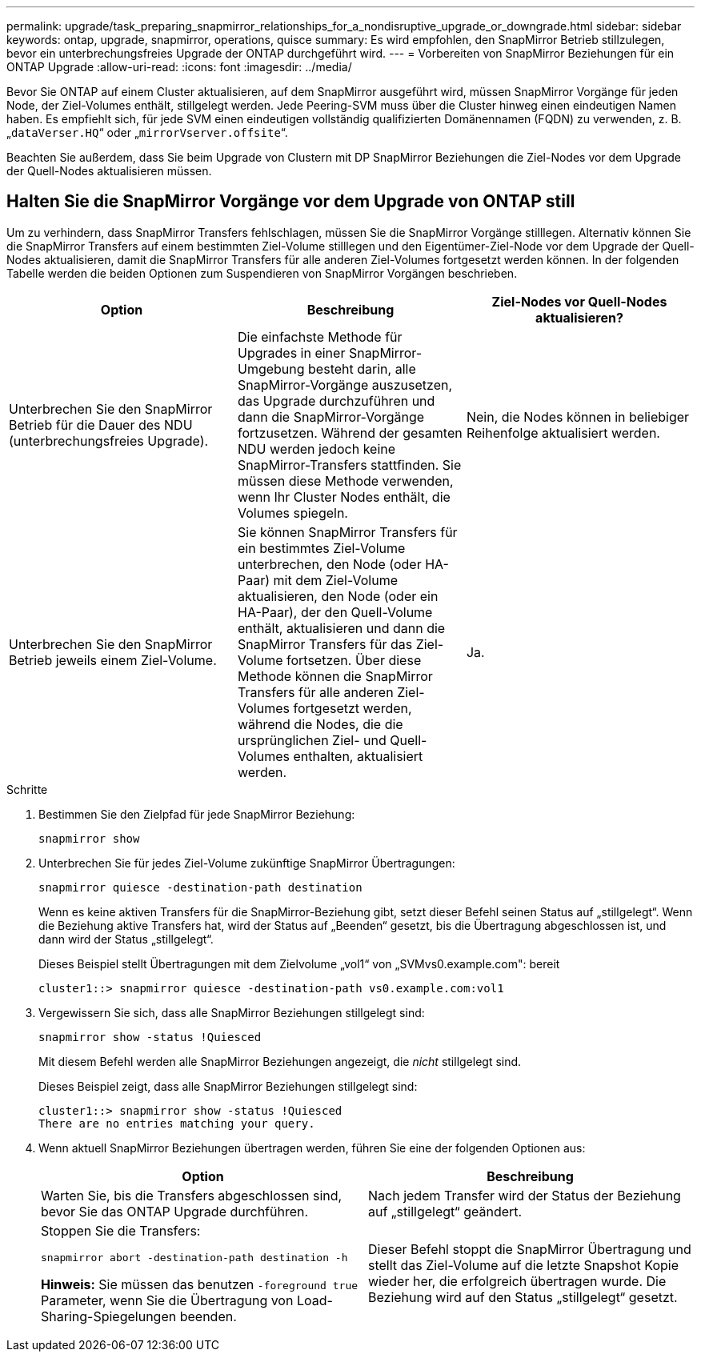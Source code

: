 ---
permalink: upgrade/task_preparing_snapmirror_relationships_for_a_nondisruptive_upgrade_or_downgrade.html 
sidebar: sidebar 
keywords: ontap, upgrade, snapmirror, operations, quisce 
summary: Es wird empfohlen, den SnapMirror Betrieb stillzulegen, bevor ein unterbrechungsfreies Upgrade der ONTAP durchgeführt wird. 
---
= Vorbereiten von SnapMirror Beziehungen für ein ONTAP Upgrade
:allow-uri-read: 
:icons: font
:imagesdir: ../media/


[role="lead"]
Bevor Sie ONTAP auf einem Cluster aktualisieren, auf dem SnapMirror ausgeführt wird, müssen SnapMirror Vorgänge für jeden Node, der Ziel-Volumes enthält, stillgelegt werden. Jede Peering-SVM muss über die Cluster hinweg einen eindeutigen Namen haben. Es empfiehlt sich, für jede SVM einen eindeutigen vollständig qualifizierten Domänennamen (FQDN) zu verwenden, z. B. „`dataVerser.HQ`“ oder „`mirrorVserver.offsite`“.

Beachten Sie außerdem, dass Sie beim Upgrade von Clustern mit DP SnapMirror Beziehungen die Ziel-Nodes vor dem Upgrade der Quell-Nodes aktualisieren müssen.



== Halten Sie die SnapMirror Vorgänge vor dem Upgrade von ONTAP still

Um zu verhindern, dass SnapMirror Transfers fehlschlagen, müssen Sie die SnapMirror Vorgänge stilllegen. Alternativ können Sie die SnapMirror Transfers auf einem bestimmten Ziel-Volume stilllegen und den Eigentümer-Ziel-Node vor dem Upgrade der Quell-Nodes aktualisieren, damit die SnapMirror Transfers für alle anderen Ziel-Volumes fortgesetzt werden können. In der folgenden Tabelle werden die beiden Optionen zum Suspendieren von SnapMirror Vorgängen beschrieben.

[cols="3*"]
|===
| Option | Beschreibung | Ziel-Nodes vor Quell-Nodes aktualisieren? 


 a| 
Unterbrechen Sie den SnapMirror Betrieb für die Dauer des NDU (unterbrechungsfreies Upgrade).
 a| 
Die einfachste Methode für Upgrades in einer SnapMirror-Umgebung besteht darin, alle SnapMirror-Vorgänge auszusetzen, das Upgrade durchzuführen und dann die SnapMirror-Vorgänge fortzusetzen. Während der gesamten NDU werden jedoch keine SnapMirror-Transfers stattfinden. Sie müssen diese Methode verwenden, wenn Ihr Cluster Nodes enthält, die Volumes spiegeln.
 a| 
Nein, die Nodes können in beliebiger Reihenfolge aktualisiert werden.



 a| 
Unterbrechen Sie den SnapMirror Betrieb jeweils einem Ziel-Volume.
 a| 
Sie können SnapMirror Transfers für ein bestimmtes Ziel-Volume unterbrechen, den Node (oder HA-Paar) mit dem Ziel-Volume aktualisieren, den Node (oder ein HA-Paar), der den Quell-Volume enthält, aktualisieren und dann die SnapMirror Transfers für das Ziel-Volume fortsetzen. Über diese Methode können die SnapMirror Transfers für alle anderen Ziel-Volumes fortgesetzt werden, während die Nodes, die die ursprünglichen Ziel- und Quell-Volumes enthalten, aktualisiert werden.
 a| 
Ja.

|===
.Schritte
. Bestimmen Sie den Zielpfad für jede SnapMirror Beziehung:
+
[source, cli]
----
snapmirror show
----
. Unterbrechen Sie für jedes Ziel-Volume zukünftige SnapMirror Übertragungen:
+
[source, cli]
----
snapmirror quiesce -destination-path destination
----
+
Wenn es keine aktiven Transfers für die SnapMirror-Beziehung gibt, setzt dieser Befehl seinen Status auf „stillgelegt“. Wenn die Beziehung aktive Transfers hat, wird der Status auf „Beenden“ gesetzt, bis die Übertragung abgeschlossen ist, und dann wird der Status „stillgelegt“.

+
Dieses Beispiel stellt Übertragungen mit dem Zielvolume „vol1“ von „SVMvs0.example.com": bereit

+
[listing]
----
cluster1::> snapmirror quiesce -destination-path vs0.example.com:vol1
----
. Vergewissern Sie sich, dass alle SnapMirror Beziehungen stillgelegt sind:
+
`snapmirror show -status !Quiesced`

+
Mit diesem Befehl werden alle SnapMirror Beziehungen angezeigt, die _nicht_ stillgelegt sind.

+
Dieses Beispiel zeigt, dass alle SnapMirror Beziehungen stillgelegt sind:

+
[listing]
----
cluster1::> snapmirror show -status !Quiesced
There are no entries matching your query.
----
. Wenn aktuell SnapMirror Beziehungen übertragen werden, führen Sie eine der folgenden Optionen aus:
+
[cols="2*"]
|===
| Option | Beschreibung 


 a| 
Warten Sie, bis die Transfers abgeschlossen sind, bevor Sie das ONTAP Upgrade durchführen.
 a| 
Nach jedem Transfer wird der Status der Beziehung auf „stillgelegt“ geändert.



 a| 
Stoppen Sie die Transfers:

`snapmirror abort -destination-path destination -h`

*Hinweis:* Sie müssen das benutzen `-foreground true` Parameter, wenn Sie die Übertragung von Load-Sharing-Spiegelungen beenden.
 a| 
Dieser Befehl stoppt die SnapMirror Übertragung und stellt das Ziel-Volume auf die letzte Snapshot Kopie wieder her, die erfolgreich übertragen wurde. Die Beziehung wird auf den Status „stillgelegt“ gesetzt.

|===

